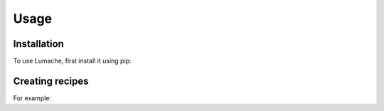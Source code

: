 Usage
=====


Installation
------------

To use Lumache, first install it using pip:


Creating recipes
----------------

For example:


